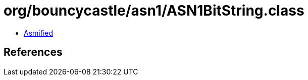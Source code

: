 = org/bouncycastle/asn1/ASN1BitString.class

 - link:ASN1BitString-asmified.java[Asmified]

== References

